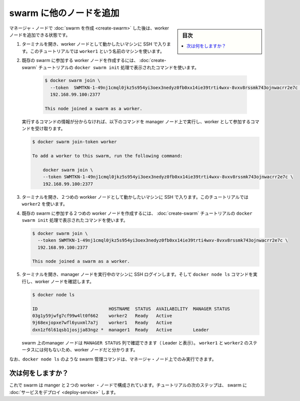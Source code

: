 ﻿.. -*- coding: utf-8 -*-
.. URL: https://docs.docker.com/engine/swarm/swarm-tutorial/add-nodes/
.. SOURCE: https://github.com/docker/docker/blob/master/docs/swarm/swarm-tutorial/add-nodes.md
   doc version: 19.03
.. check date: 2020/07/09
.. Commits on Feb 24, 2017 d4add4ee209378c810d5871ea5f6092704a73dba
.. -----------------------------------------------------------------------------

.. Add nodes to the swarm

.. _add-nodes-to-the-swarm:

=======================================
swarm に他のノードを追加
=======================================

.. sidebar:: 目次

   .. contents:: 
       :depth: 3
       :local:

.. Once you've created a swarm with a manager node, you're ready to add worker nodes.

マネージャ・ノードで :doc:`swarm を作成 <create-swarm>` した後は、worker ノードを追加できる状態です。

..    Open a terminal and ssh into the machine where you want to run a worker node. This tutorial uses the name worker1.

1. ターミナルを開き、worker ノードとして動かしたいマシンに SSH で入ります。このチュートリアルでは ``worker1`` という名前のマシンを使います。

.. Run the command produced by the docker swarm init output from the Create a swarm tutorial step to create a worker node joined to the existing swarm:

2. 既存の swarm に参加する worker ノードを作成するには、 :doc:`create-swarm` チュートリアルの ``docker swarm init`` 処理で表示されたコマンドを使います。

    .. code-block:: bash

      $ docker swarm join \
        --token  SWMTKN-1-49nj1cmql0jkz5s954yi3oex3nedyz0fb0xx14ie39trti4wxv-8vxv8rssmk743ojnwacrr2e7c \
        192.168.99.100:2377
      
      This node joined a swarm as a worker.
   
   .. If you don’t have the command available, you can run the following command on a manager node to retrieve the join command for a worker:
   
   実行するコマンドの情報が分からなければ、以下のコマンドを manager ノード上で実行し、worker として参加するコマンドを受け取ります。
   
   .. code-block:: bash
   
      $ docker swarm join-token worker
      
      To add a worker to this swarm, run the following command:
      
          docker swarm join \
          --token SWMTKN-1-49nj1cmql0jkz5s954yi3oex3nedyz0fb0xx14ie39trti4wxv-8vxv8rssmk743ojnwacrr2e7c \
          192.168.99.100:2377

.. Open a terminal and ssh into the machine where you want to run a second worker node. This tutorial uses the name worker2

3. ターミナルを開き、２つめの workker ノードとして動かしたいマシンに SSH で入ります。このチュートリアルでは ``worker2`` を使います。

.. Run the command produced by the docker swarm init output from the Create a swarm tutorial step to create a second worker node joined to the existing swarm:

4. 既存の swarm に参加する２つめの worker ノードを作成するには、 :doc:`create-swarm` チュートリアルの ``docker swarm init`` 処理で表示されたコマンドを使います。

   .. code-block:: bash
   
      $ docker swarm join \
        --token SWMTKN-1-49nj1cmql0jkz5s954yi3oex3nedyz0fb0xx14ie39trti4wxv-8vxv8rssmk743ojnwacrr2e7c \
        192.168.99.100:2377
      
      This node joined a swarm as a worker.

.. Open a terminal and ssh into the machine where the manager node runs and run the docker node ls command to see the worker nodes:

5. ターミナルを開き、manager ノードを実行中のマシンに SSH ログインします。そして ``docker node ls`` コマンドを実行し、worker ノードを確認します。

   .. code-block:: bash
   
      $ docker node ls
      
      ID                           HOSTNAME  STATUS  AVAILABILITY  MANAGER STATUS
      03g1y59jwfg7cf99w4lt0f662    worker2   Ready   Active
      9j68exjopxe7wfl6yuxml7a7j    worker1   Ready   Active
      dxn1zf6l61qsb1josjja83ngz *  manager1  Ready   Active        Leader

   ..    The MANAGER column identifies the manager nodes in the swarm. The empty status in this column for worker1 and worker2 identifies them as worker nodes.

   swarm 上のmanager ノードは ``MANAGER STATUS`` 列で確認できます（ Leader と表示）。 ``worker1`` と ``worker2`` のステータスには何もないため、worker ノードだと分かります。

..    Swarm management commands like docker node ls only work on manager nodes.

なお、``docker node ls`` のような swarm 管理コマンドは、マネージャ・ノード上でのみ実行できます。

.. What's next?

次は何をしますか？
====================

.. Now your swarm consists of a manager and two worker nodes. In the next step of the tutorial, you deploy a service to the swarm.

これで swarm は manger と２つの worker ・ノードで構成されています。チュートリアルの次のステップは、 swarm に :doc:`サービスをデプロイ <deploy-service>` します。

.. seealso:: 

   Add nodes to the swarm
      https://docs.docker.com/engine/swarm/swarm-tutorial/add-nodes/
